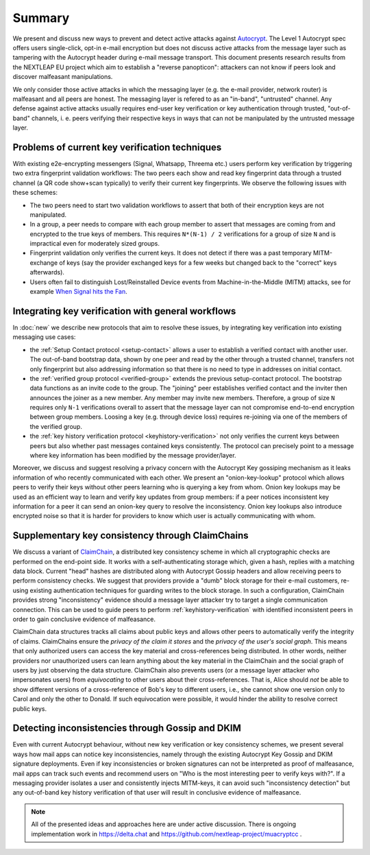 Summary
=======

We present and discuss new ways to prevent and detect active
attacks against Autocrypt_. The Level 1 Autocrypt spec
offers users single-click, opt-in e-mail encryption but does
not discuss active attacks
from the message layer such as tampering
with the Autocrypt header during e-mail message transport.
This document presents research results from the NEXTLEAP EU project
which aim to establish a "reverse panopticon": attackers can not know
if peers look and discover malfeasant manipulations.

We only consider those active attacks in which the messaging layer (e.g.
the e-mail provider, network router) is malfeasant and all peers are honest.
The messaging layer is refered to as an "in-band", "untrusted" channel.
Any defense against active attacks usually requires end-user key verification
or key authentication through trusted, "out-of-band" channels,
i. e. peers verifying their respective keys in ways
that can not be manipulated by the untrusted message layer.

Problems of current key verification techniques
+++++++++++++++++++++++++++++++++++++++++++++++

With existing e2e-encrypting messengers (Signal, Whatsapp, Threema etc.)
users perform key verification by triggering two extra fingerprint validation workflows:
The two peers each show and read key fingerprint data through a trusted channel
(a QR code show+scan typically) to verify their current key fingerprints.
We observe the following issues with these schemes:

- The two peers need to start two validation workflows to assert
  that both of their encryption keys are not manipulated.

- In a group, a peer needs to compare with each group member to assert
  that messages are coming from and encrypted to the true keys of members.
  This requires ``N*(N-1) / 2`` verifications for a group of size ``N``
  and is impractical even for moderately sized groups.

- Fingerprint validation only verifies the current keys. It does not
  detect if there was a past temporary MITM-exchange of keys (say the provider
  exchanged keys for a few weeks but changed back to the "correct" keys afterwards).

- Users often fail to distinguish Lost/Reinstalled Device events
  from Machine-in-the-Middle (MITM) attacks, see for example
  `When Signal hits the Fan <https://eurousec.secuso.org/2016/presentations/WhenSignalHitsFan.pdf>`_.


Integrating key verification with general workflows
+++++++++++++++++++++++++++++++++++++++++++++++++++

In :doc:`new` we describe new protocols that aim to resolve these issues,
by integrating key verification into existing messaging use cases:

- the :ref:`Setup Contact protocol <setup-contact>` allows a user
  to establish a verified contact with another user.
  The out-of-band bootstrap data, shown by one peer and read by the other through
  a trusted channel, transfers not only fingerprint but also addressing
  information so that there is no need to type in addresses on initial contact.

- the :ref:`verified group protocol <verified-group>` extends the
  previous setup-contact protocol.
  The bootstrap data functions as an invite code to the group.
  The "joining" peer establishes verified contact and the inviter
  then announces the joiner as a new member. Any member may invite new members.
  Therefore, a group of size ``N`` requires only ``N-1`` verifications
  overall to assert that the message layer can not compromise end-to-end
  encryption between group members. Loosing a key (e.g. through device loss) requires re-joining
  via one of the members of the verified group.

- the :ref:`key history verification protocol <keyhistory-verification>`
  not only verifies the current keys between peers but also
  whether past messages contained keys consistently. The protocol can
  precisely point to a message where key information has been modified
  by the message provider/layer.

Moreover, we discuss and suggest resolving a privacy concern with the
Autocrypt Key gossiping mechanism as it leaks information of who
recently communicated with each other.
We present an "onion-key-lookup" protocol
which allows peers to verify their keys without
other peers learning who is querying a key from whom.
Onion key lookups may be used as an efficient way
to learn and verify key updates from group members:
if a peer notices inconsistent key information for a peer it can send an onion-key query
to resolve the inconsistency. Onion key lookups also introduce encrypted noise so that
it is harder for providers to know which user is actually communicating with whom.


Supplementary key consistency through ClaimChains
+++++++++++++++++++++++++++++++++++++++++++++++++

We discuss a variant of ClaimChain_, a distributed key consistency scheme in which all cryptographic checks are performed on the end-point side. It works with a self-authenticating storage which, given a hash, replies with a matching data block.  Current "head" hashes are distributed along with Autocrypt Gossip headers and allow receiving peers to perform consistency checks. We suggest that providers provide a "dumb" block storage for their e-mail customers, re-using existing authentication techniques for guarding writes to the block storage.  In such a configuration, ClaimChain provides strong "inconsistency" evidence should a message layer attacker try to target a single communication connection. This can be used to guide peers to perform :ref:`keyhistory-verification` with identified inconsistent peers in order to gain conclusive
evidence of malfeasance.

ClaimChain data structures tracks all claims about public keys and allows other peers to automatically verify the integrity of claims. ClaimChains ensure the *privacy of the claim it stores* and the *privacy of the user's social graph*. This means that only authorized users can access the key material and cross-references being distributed. In other words, neither providers nor unauthorized users can learn anything about the key material in the ClaimChain and the social graph of users by just observing the data structure.
ClaimChain also prevents users (or a message layer attacker who impersonates users) from *equivocating* to other users about their cross-references. That is, Alice should *not* be able to show different versions of a cross-reference of Bob's key to different users, i.e., she cannot show one version only to Carol and only the other to Donald. If such equivocation were possible, it would hinder the ability to resolve correct public keys.


Detecting inconsistencies through Gossip and DKIM
+++++++++++++++++++++++++++++++++++++++++++++++++

Even with current Autocrypt behaviour, without new key verification or
key consistency schemes, we present several ways how mail apps can notice
key inconsistencies, namely through the existing Autocrypt Key Gossip
and DKIM signature deployments.
Even if key inconsistencies or broken signatures can not be interpreted
as proof of malfeasance, mail apps can track such events and recommend
users on "Who is the most interesting peer to verify keys with?".
If a messaging provider isolates a user and consistently injects MITM-keys,
it can avoid such "inconsistency detection" but any out-of-band key
history verification of that user will result in conclusive evidence of
malfeasance.

.. note::

    All of the presented ideas and approaches here are under active
    discussion. There is ongoing implementation work in https://delta.chat
    and https://github.com/nextleap-project/muacryptcc .


.. _coniks: https://coniks.cs.princeton.edu/
.. _claimchain: https://claimchain.github.io/
.. _autocrypt: https://autocrypt.org

